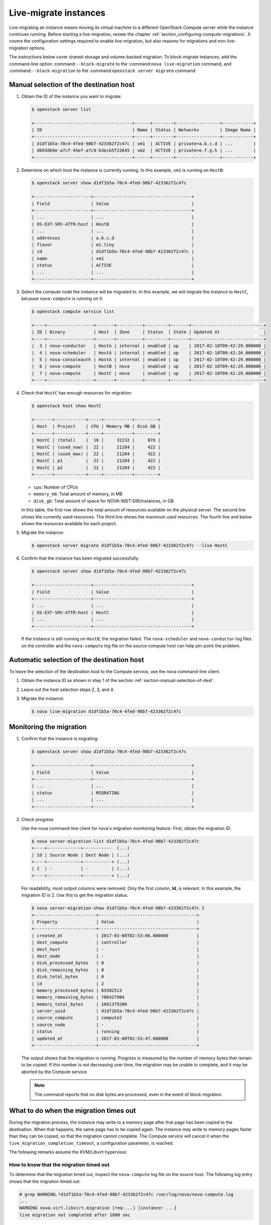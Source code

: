 .. _section_live-migration-usage:

======================
Live-migrate instances
======================

Live-migrating an instance means moving its virtual machine to a different
OpenStack Compute server while the instance continues running.
Before starting a live-migration, review the chapter
:ref:`section_configuring-compute-migrations`. It covers
the configuration settings required to enable live-migration,
but also reasons for migrations and non-live-migration
options.

The instructions below cover shared-storage and volume-backed migration.
To block-migrate instances, add the command-line option
:command:``--block-migrate``
to the :command:``nova live-migration`` command, and
:command:``--block-migration``
to the :command:``openstack server migrate`` command.

.. _section-manual-selection-of-dest:

Manual selection of the destination host
~~~~~~~~~~~~~~~~~~~~~~~~~~~~~~~~~~~~~~~~

#. Obtain the ID of the instance you want to migrate:

   .. code-block:: console

      $ openstack server list

      +--------------------------------------+------+--------+-----------------+------------+
      | ID                                   | Name | Status | Networks        | Image Name |
      +--------------------------------------+------+--------+-----------------+------------+
      | d1df1b5a-70c4-4fed-98b7-423362f2c47c | vm1  | ACTIVE | private=a.b.c.d | ...        |
      | d693db9e-a7cf-45ef-a7c9-b3ecb5f22645 | vm2  | ACTIVE | private=e.f.g.h | ...        |
      +--------------------------------------+------+--------+-----------------+------------+

#. Determine on which host the instance is currently running. In this example,
   ``vm1`` is running on ``HostB``:

   .. code-block:: console

      $ openstack server show d1df1b5a-70c4-4fed-98b7-423362f2c47c

      +----------------------+--------------------------------------+
      | Field                | Value                                |
      +----------------------+--------------------------------------+
      | ...                  | ...                                  |
      | OS-EXT-SRV-ATTR:host | HostB                                |
      | ...                  | ...                                  |
      | addresses            | a.b.c.d                              |
      | flavor               | m1.tiny                              |
      | id                   | d1df1b5a-70c4-4fed-98b7-423362f2c47c |
      | name                 | vm1                                  |
      | status               | ACTIVE                               |
      | ...                  | ...                                  |
      +----------------------+--------------------------------------+

#. Select the compute node the instance will be migrated to. In this
   example, we will migrate the instance to ``HostC``, because
   ``nova-compute`` is running on it:

   .. code-block:: console

      $ openstack compute service list

      +----+------------------+-------+----------+---------+-------+----------------------------+
      | ID | Binary           | Host  | Zone     | Status  | State | Updated At                 |
      +----+------------------+-------+----------+---------+-------+----------------------------+
      |  3 | nova-conductor   | HostA | internal | enabled | up    | 2017-02-18T09:42:29.000000 |
      |  4 | nova-scheduler   | HostA | internal | enabled | up    | 2017-02-18T09:42:26.000000 |
      |  5 | nova-consoleauth | HostA | internal | enabled | up    | 2017-02-18T09:42:29.000000 |
      |  6 | nova-compute     | HostB | nova     | enabled | up    | 2017-02-18T09:42:29.000000 |
      |  7 | nova-compute     | HostC | nova     | enabled | up    | 2017-02-18T09:42:29.000000 |
      +----+------------------+-------+----------+---------+-------+----------------------------+

#. Check that ``HostC`` has enough resources for migration:

   .. code-block:: console

      $ openstack host show HostC

      +-------+------------+-----+-----------+---------+
      | Host  | Project    | CPU | Memory MB | Disk GB |
      +-------+------------+-----+-----------+---------+
      | HostC | (total)    |  16 |     32232 |     878 |
      | HostC | (used_now) |  22 |     21284 |     422 |
      | HostC | (used_max) |  22 |     21284 |     422 |
      | HostC | p1         |  22 |     21284 |     422 |
      | HostC | p2         |  22 |     21284 |     422 |
      +-------+------------+-----+-----------+---------+

   - ``cpu``: Number of CPUs

   - ``memory_mb``: Total amount of memory, in MB

   - ``disk_gb``: Total amount of space for NOVA-INST-DIR/instances, in GB

   In this table, the first row shows the total amount of resources
   available on the physical server. The second line shows the currently
   used resources. The third line shows the maximum used resources. The
   fourth line and below shows the resources available for each project.

#. Migrate the instance:

   .. code-block:: console

      $ openstack server migrate d1df1b5a-70c4-4fed-98b7-423362f2c47c --live HostC

#. Confirm that the instance has been migrated successfully:

   .. code-block:: console

      $ openstack server show d1df1b5a-70c4-4fed-98b7-423362f2c47c

      +----------------------+--------------------------------------+
      | Field                | Value                                |
      +----------------------+--------------------------------------+
      | ...                  | ...                                  |
      | OS-EXT-SRV-ATTR:host | HostC                                |
      | ...                  | ...                                  |
      +----------------------+--------------------------------------+

   If the instance is still running on ``HostB``, the migration failed. The
   ``nova-scheduler`` and ``nova-conductor`` log files on the controller
   and the ``nova-compute`` log file on the source compute host can help
   pin-point the problem.

.. _auto_selection_of_dest:

Automatic selection of the destination host
~~~~~~~~~~~~~~~~~~~~~~~~~~~~~~~~~~~~~~~~~~~

To leave the selection of the destination host to the Compute service, use the
nova command-line client.

#. Obtain the instance ID as shown in step 1 of the section
   :ref:`section-manual-selection-of-dest`.

#. Leave out the host selection steps 2, 3, and 4.

#. Migrate the instance:

   .. code-block:: console

      $ nova live-migration d1df1b5a-70c4-4fed-98b7-423362f2c47c

Monitoring the migration
~~~~~~~~~~~~~~~~~~~~~~~~

#. Confirm that the instance is migrating:

   .. code-block:: console

      $ openstack server show d1df1b5a-70c4-4fed-98b7-423362f2c47c

      +----------------------+--------------------------------------+
      | Field                | Value                                |
      +----------------------+--------------------------------------+
      | ...                  | ...                                  |
      | status               | MIGRATING                            |
      | ...                  | ...                                  |
      +----------------------+--------------------------------------+

#. Check progress

   Use the nova command-line client for nova's migration monitoring feature.
   First, obtain the migration ID:

   .. code-block:: console

      $ nova server-migration-list d1df1b5a-70c4-4fed-98b7-423362f2c47c
      +----+-------------+-----------  (...)
      | Id | Source Node | Dest Node | (...)
      +----+-------------+-----------+ (...)
      | 2  | -           | -         | (...)
      +----+-------------+-----------+ (...)

   For readability, most output columns were removed. Only the first column, **Id**,
   is relevant.
   In this example, the migration ID is 2. Use this to get the migration
   status.

   .. code-block:: console

      $ nova server-migration-show d1df1b5a-70c4-4fed-98b7-423362f2c47c 2
      +------------------------+--------------------------------------+
      | Property               | Value                                |
      +------------------------+--------------------------------------+
      | created_at             | 2017-03-08T02:53:06.000000           |
      | dest_compute           | controller                           |
      | dest_host              | -                                    |
      | dest_node              | -                                    |
      | disk_processed_bytes   | 0                                    |
      | disk_remaining_bytes   | 0                                    |
      | disk_total_bytes       | 0                                    |
      | id                     | 2                                    |
      | memory_processed_bytes | 65502513                             |
      | memory_remaining_bytes | 786427904                            |
      | memory_total_bytes     | 1091379200                           |
      | server_uuid            | d1df1b5a-70c4-4fed-98b7-423362f2c47c |
      | source_compute         | compute2                             |
      | source_node            | -                                    |
      | status                 | running                              |
      | updated_at             | 2017-03-08T02:53:47.000000           |
      +------------------------+--------------------------------------+

   The output shows that the migration is running. Progress is measured
   by the number of memory bytes that remain to be copied. If
   this number is not decreasing over time, the migration may be unable
   to complete, and it may be aborted by the Compute service.

   .. note::

      The command reports that no disk bytes are processed, even in the
      event of block migration.

What to do when the migration times out
~~~~~~~~~~~~~~~~~~~~~~~~~~~~~~~~~~~~~~~

During the migration process, the instance may write to a memory page after
that page has been copied to the destination. When that happens, the same
page has to be copied again. The instance may write to memory pages faster
than they can be copied, so that the migration cannot complete.
The Compute service will
cancel it when the ``live_migration_completion_timeout``,
a configuration parameter, is reached.

The following remarks assume the KVM/Libvirt hypervisor.

How to know that the migration timed out
----------------------------------------

To determine that the migration timed out, inspect the
``nova-compute`` log file on the source host. The following log entry shows
that the migration timed out:

.. code-block:: console

   # grep WARNING.*d1df1b5a-70c4-4fed-98b7-423362f2c47c /var/log/nova/nova-compute.log
   ...
   WARNING nova.virt.libvirt.migration [req-...] [instance: ...]
   live migration not completed after 1800 sec

The Compute service
also cancels migrations when the memory copy seems to make no
progress. Ocata disables this feature by default, but it can be enabled
using the configuration parameter
``live_migration_progress_timeout``. Should this be the case,
you may find the following message in the log:

.. code-block:: console

   WARNING nova.virt.libvirt.migration [req-...] [instance: ...]
   live migration stuck for 150 sec

Addressing migration timeouts
-----------------------------

To stop the migration from putting load on infrastructure resources like
network and disks, you may opt to cancel it manually.

.. code-block:: console

   $ nova live-migration-abort INSTANCE_ID MIGRATION_ID

To make live-migration succeed, you have several options:

- **Manually force-complete the migration**

  .. code-block:: console

     $ nova live-migration-force-complete INSTANCE_ID MIGRATION_ID

  The instance is paused until memory copy completes.

  .. caution::

     Since the pause impacts
     time keeping on the instance and not all applications
     tolerate incorrect time settings, use this approach
     with caution.

- **Enable auto-convergence**

  Auto-convergence is a Libvirt feature. Libvirt detects that the migration
  is unlikely to complete and slows down its CPU until the memory copy
  process is faster than the instance's memory writes.

  To enable auto-convergence, set
  ``live_migration_permit_auto_convergence=true`` in ``nova.conf``
  and restart ``nova-compute``. Do this on all compute hosts.

  .. caution::

     One possible downside of auto-convergence is the slowing
     down of the instance.

- **Enable post-copy**

  This is a Libvirt feature. Libvirt detects that the
  migration does not progress and responds by activating the virtual machine
  on the destination host before all its memory has been copied. Access to
  missing memory pages result in page faults that are satisfied from the
  source host.

  To enable post-copy, set
  ``live_migration_permit_post_copy=true`` in ``nova.conf``
  and restart ``nova-compute``. Do this on all compute hosts.

  When post-copy is enabled, manual force-completion does not pause the
  instance but switches to the post-copy process.

  .. caution::

     Possible downsides:

     - When the network connection between source and
       destination is interrupted, page faults cannot be resolved anymore,
       and the virtual machine is rebooted.

     - Post-copy may lead to an
       increased page fault rate during migration,
       which can slow the instance down.
